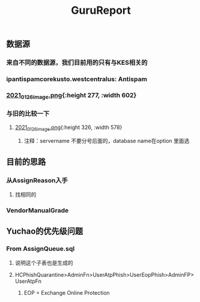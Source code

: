 #+TITLE: GuruReport

** 数据源
*** 来自不同的数据源，我们目前用的只有与KES相关的
*** ipantispamcorekusto.westcentralus: Antispam
*** [[https://cdn.logseq.com/%2F12dfa1fb-d781-4243-9803-cbd9f4814c27ba541112-5821-4149-9806-da48280613532021_01_26_image.png?Expires=4765242170&Signature=hEg684nqh3w-5fikcdbGglZ7lOpzzCzyUy44Gi70wuXo6mnjPJCqGOObcMSTFh8P6ll2PAIMgtqm0FR9-vzTPKgbfV9zMP0CB2YmptzL5N2M~8-ehu867b~0xSrfnXDHd9Ez1l8lfls8yWvvfuLPd1sd0xRQHF4fAFVKKDCtEvaaLneFTdet1X9jxyHXRw2wRf2ZPWgNhtdmiaTUMDCyOB246QEGrfdJJs7DODqxl3d9JF7OHgicIzF2rUujqe6M9q9G3fd6RGLm7cfPtYDpI~A5aMdnDeBG1dtbgwWF75hgMzhGTVlBt92AyM8mGKUHgHCw23XLxLioO33q1guErA__&Key-Pair-Id=APKAJE5CCD6X7MP6PTEA][2021_01_26_image.png]]{:height 277, :width 602}
*** 与旧的比较一下
**** [[https://cdn.logseq.com/%2F12dfa1fb-d781-4243-9803-cbd9f4814c27d3364eb4-0dbe-4c76-8aed-022c09ef7e3b2021_01_26_image.png?Expires=4765243760&Signature=hgYlH36sEfRnpfyh0QKNZiNNlLtKi92Gs-QRAIACHmx7CbLvo-FEq4lOwo9ftpAvWwKe0wX14oj01E35WkeGFx1DXc4fwrPOER0SSU-wYX1lxGlnlvScvclvUGRN5NwLhgh~VeRt~TgpKXMjQq9vWi7xia~vztmqt3F0j383NT9wpRPywVR-0~8X5ZfK7vsbAx8Kv6kVs5WZcmGqljc099UKhvvQ8KI8wJP5vKVZDKTG0t927R-w9uyfWBPLPLEQdbQH6Kpiwij1EINqBKY~y1SZbDhrOzFvpouXZDY9bPYCZqfwPVObTLbi1PxV6iDZ6mNWn8TIK3klACh6Xt6-wA__&Key-Pair-Id=APKAJE5CCD6X7MP6PTEA][2021_01_26_image.png]]{:height 326, :width 578}
***** 注释：servername 不要分号后面的，database name在option 里面选
** 目前的思路
*** 从AssignReason入手
**** 找相同的
*** VendorManualGrade
** Yuchao的优先级问题
*** From AssignQueue.sql
**** 说明这个子表也是生成的
**** HCPhishQuarantine>AdminFn>UserAtpPhish>UserEopPhish>AdminFP>UserAtpFn
***** EOP = Exchange Online Protection
